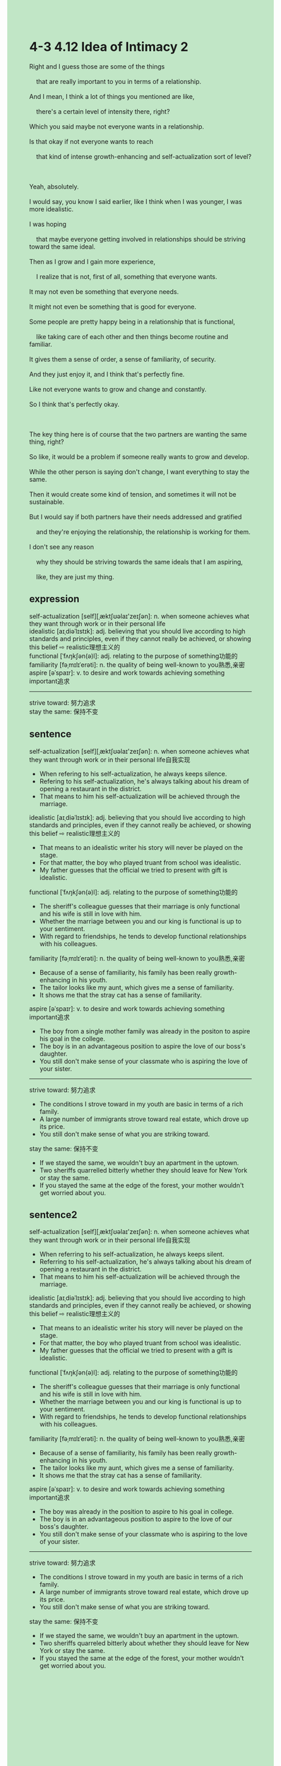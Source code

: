 #+OPTIONS: \n:t toc:nil num:nil html-postamble:nil
#+HTML_HEAD_EXTRA: <style>body {background: rgb(193, 230, 198) !important;}</style>
* 4-3 4.12 Idea of Intimacy 2
#+begin_verse
Right and I guess those are some of the things
	that are really important to you in terms of a relationship.
And I mean, I think a lot of things you mentioned are like,
	there's a certain level of intensity there, right?
Which you said maybe not everyone wants in a relationship.
Is that okay if not everyone wants to reach
	that kind of intense growth-enhancing and self-actualization sort of level?
	
Yeah, absolutely.
I would say, you know I said earlier, like I think when I was younger, I was more idealistic.
I was hoping
	that maybe everyone getting involved in relationships should be striving toward the same ideal.
Then as I grow and I gain more experience,
	I realize that is not, first of all, something that everyone wants.
It may not even be something that everyone needs.
It might not even be something that is good for everyone.
Some people are pretty happy being in a relationship that is functional,
	like taking care of each other and then things become routine and familiar.
It gives them a sense of order, a sense of familiarity, of security.
And they just enjoy it, and I think that's perfectly fine.
Like not everyone wants to grow and change and constantly.
So I think that's perfectly okay.

The key thing here is of course that the two partners are wanting the same thing, right?
So like, it would be a problem if someone really wants to grow and develop.
While the other person is saying don't change, I want everything to stay the same.
Then it would create some kind of tension, and sometimes it will not be sustainable.
But I would say if both partners have their needs addressed and gratified
	and they're enjoying the relationship, the relationship is working for them.
I don't see any reason
	why they should be striving towards the same ideals that I am aspiring,
	like, they are just my thing.
#+end_verse
** expression
self-actualization [self][ˌæktʃʊəlaɪ'zeɪʃən]: n. when someone achieves what they want through work or in their personal life
idealistic [aɪˌdiəˈlɪstɪk]: adj. believing that you should live according to high standards and principles, even if they cannot really be achieved, or showing this belief ⇨ realistic理想主义的
functional [ˈfʌŋkʃən(ə)l]: adj. relating to the purpose of something功能的
familiarity [fəˌmɪlɪˈerəti]: n. the quality of being well-known to you熟悉,亲密
aspire [əˈspaɪr]: v. to desire and work towards achieving something important追求
--------------------
strive toward: 努力追求
stay the same: 保持不变
** sentence
self-actualization [self][ˌæktʃʊəlaɪ'zeɪʃən]: n. when someone achieves what they want through work or in their personal life自我实现
- When refering to his self-actualization, he always keeps silence.
- Refering to his self-actualization, he's always talking about his dream of opening a restaurant in the district.
- That means to him his self-actualization will be achieved through the marriage.
idealistic [aɪˌdiəˈlɪstɪk]: adj. believing that you should live according to high standards and principles, even if they cannot really be achieved, or showing this belief ⇨ realistic理想主义的
- That means to an idealistic writer his story will never be played on the stage.
- For that matter, the boy who played truant from school was idealistic.
- My father guesses that the official we tried to present with gift is idealistic.
functional [ˈfʌŋkʃən(ə)l]: adj. relating to the purpose of something功能的
- The sheriff's colleague guesses that their marriage is only functional and his wife is still in love with him.
- Whether the marriage between you and our king is functional is up to your sentiment.
- With regard to friendships, he tends to develop functional relationships with his colleagues.
familiarity [fəˌmɪlɪˈerəti]: n. the quality of being well-known to you熟悉,亲密
- Because of a sense of familiarity, his family has been really growth-enhancing in his youth.
- The tailor looks like my aunt, which gives me a sense of familiarity.
- It shows me that the stray cat has a sense of familiarity.
aspire [əˈspaɪr]: v. to desire and work towards achieving something important追求
- The boy from a single mother family was already in the positon to aspire his goal in the college. 
- The boy is in an advantageous position to aspire the love of our boss's daughter.
- You still don't make sense of your classmate who is aspiring the love of your sister.
--------------------
strive toward: 努力追求
- The conditions I strove toward in my youth are basic in terms of a rich family.
- A large number of immigrants strove toward real estate, which drove up its price.
- You still don't make sense of what you are striking toward.
stay the same: 保持不变
- If we stayed the same, we wouldn't buy an apartment in the uptown.
- Two sheriffs quarrelled bitterly whether they should leave for New York or stay the same.
- If you stayed the same at the edge of the forest, your mother wouldn't get worried about you.
** sentence2
self-actualization [self][ˌæktʃʊəlaɪ'zeɪʃən]: n. when someone achieves what they want through work or in their personal life自我实现
- When referring to his self-actualization, he always keeps silent.
- Referring to his self-actualization, he's always talking about his dream of opening a restaurant in the district.
- That means to him his self-actualization will be achieved through the marriage.
idealistic [aɪˌdiəˈlɪstɪk]: adj. believing that you should live according to high standards and principles, even if they cannot really be achieved, or showing this belief ⇨ realistic理想主义的
- That means to an idealistic writer his story will never be played on the stage.
- For that matter, the boy who played truant from school was idealistic.
- My father guesses that the official we tried to present with a gift is idealistic.
functional [ˈfʌŋkʃən(ə)l]: adj. relating to the purpose of something功能的
- The sheriff's colleague guesses that their marriage is only functional and his wife is still in love with him.
- Whether the marriage between you and our king is functional is up to your sentiment.
- With regard to friendships, he tends to develop functional relationships with his colleagues.
familiarity [fəˌmɪlɪˈerəti]: n. the quality of being well-known to you熟悉,亲密
- Because of a sense of familiarity, his family has been really growth-enhancing in his youth.
- The tailor looks like my aunt, which gives me a sense of familiarity.
- It shows me that the stray cat has a sense of familiarity.
aspire [əˈspaɪr]: v. to desire and work towards achieving something important追求
- The boy was already in the position to aspire to his goal in college. 
- The boy is in an advantageous position to aspire to the love of our boss's daughter.
- You still don't make sense of your classmate who is aspiring to the love of your sister.
--------------------
strive toward: 努力追求
- The conditions I strove toward in my youth are basic in terms of a rich family.
- A large number of immigrants strove toward real estate, which drove up its price.
- You still don't make sense of what you are striking toward.
stay the same: 保持不变
- If we stayed the same, we wouldn't buy an apartment in the uptown.
- Two sheriffs quarreled bitterly about whether they should leave for New York or stay the same.
- If you stayed the same at the edge of the forest, your mother wouldn't get worried about you.
